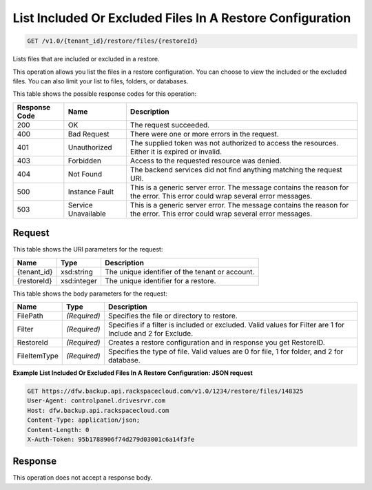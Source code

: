 
.. THIS OUTPUT IS GENERATED FROM THE WADL. DO NOT EDIT.

List Included Or Excluded Files In A Restore Configuration
^^^^^^^^^^^^^^^^^^^^^^^^^^^^^^^^^^^^^^^^^^^^^^^^^^^^^^^^^^^^^^^^^^^^^^^^^^^^^^^^

.. code::

    GET /v1.0/{tenant_id}/restore/files/{restoreId}

Lists files that are included or excluded in a restore.

This operation allows you list the files in a restore configuration. You can choose to view the included or the excluded files. You can also limit your list to files, folders, or databases. 



This table shows the possible response codes for this operation:


+--------------------------+-------------------------+-------------------------+
|Response Code             |Name                     |Description              |
+==========================+=========================+=========================+
|200                       |OK                       |The request succeeded.   |
+--------------------------+-------------------------+-------------------------+
|400                       |Bad Request              |There were one or more   |
|                          |                         |errors in the request.   |
+--------------------------+-------------------------+-------------------------+
|401                       |Unauthorized             |The supplied token was   |
|                          |                         |not authorized to access |
|                          |                         |the resources. Either it |
|                          |                         |is expired or invalid.   |
+--------------------------+-------------------------+-------------------------+
|403                       |Forbidden                |Access to the requested  |
|                          |                         |resource was denied.     |
+--------------------------+-------------------------+-------------------------+
|404                       |Not Found                |The backend services did |
|                          |                         |not find anything        |
|                          |                         |matching the request URI.|
+--------------------------+-------------------------+-------------------------+
|500                       |Instance Fault           |This is a generic server |
|                          |                         |error. The message       |
|                          |                         |contains the reason for  |
|                          |                         |the error. This error    |
|                          |                         |could wrap several error |
|                          |                         |messages.                |
+--------------------------+-------------------------+-------------------------+
|503                       |Service Unavailable      |This is a generic server |
|                          |                         |error. The message       |
|                          |                         |contains the reason for  |
|                          |                         |the error. This error    |
|                          |                         |could wrap several error |
|                          |                         |messages.                |
+--------------------------+-------------------------+-------------------------+


Request
""""""""""""""""

This table shows the URI parameters for the request:

+--------------------------+-------------------------+-------------------------+
|Name                      |Type                     |Description              |
+==========================+=========================+=========================+
|{tenant_id}               |xsd:string               |The unique identifier of |
|                          |                         |the tenant or account.   |
+--------------------------+-------------------------+-------------------------+
|{restoreId}               |xsd:integer              |The unique identifier    |
|                          |                         |for a restore.           |
+--------------------------+-------------------------+-------------------------+





This table shows the body parameters for the request:

+--------------------------+-------------------------+-------------------------+
|Name                      |Type                     |Description              |
+==========================+=========================+=========================+
|FilePath                  |*(Required)*             |Specifies the file or    |
|                          |                         |directory to restore.    |
+--------------------------+-------------------------+-------------------------+
|Filter                    |*(Required)*             |Specifies if a filter is |
|                          |                         |included or excluded.    |
|                          |                         |Valid values for Filter  |
|                          |                         |are 1 for Include and 2  |
|                          |                         |for Exclude.             |
+--------------------------+-------------------------+-------------------------+
|RestoreId                 |*(Required)*             |Creates a restore        |
|                          |                         |configuration and in     |
|                          |                         |response you get         |
|                          |                         |RestoreID.               |
+--------------------------+-------------------------+-------------------------+
|FileItemType              |*(Required)*             |Specifies the type of    |
|                          |                         |file. Valid values are 0 |
|                          |                         |for file, 1 for folder,  |
|                          |                         |and 2 for database.      |
+--------------------------+-------------------------+-------------------------+





**Example List Included Or Excluded Files In A Restore Configuration: JSON request**


.. code::

    GET https://dfw.backup.api.rackspacecloud.com/v1.0/1234/restore/files/148325
    User-Agent: controlpanel.drivesrvr.com
    Host: dfw.backup.api.rackspacecloud.com
    Content-Type: application/json;
    Content-Length: 0
    X-Auth-Token: 95b1788906f74d279d03001c6a14f3fe


Response
""""""""""""""""


This operation does not accept a response body.



